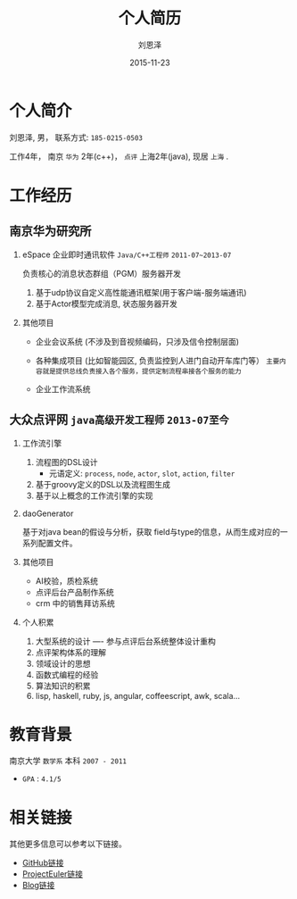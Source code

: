 #+TITLE: 个人简历
#+AUTHOR: 刘恩泽
#+EMAIL:  enze.liu@ipiaoniu.com
#+DATE: 2015-11-23
#+OPTIONS:   H:2 num:t toc:t \n:nil @:t ::t |:t ^:t -:t f:t *:t <:t
#+OPTIONS:   TeX:t LaTeX:t skip:nil d:nil todo:t pri:nil tags:not-in-toc
#+EXPORT_SELECT_TAGS: export
#+EXPORT_EXCLUDE_TAGS: noexport
#+startup: beamer
#+LaTeX_CLASS: beamer
#+LaTeX_CLASS_OPTIONS: [presentation, bigger]
#+COLUMNS: %40ITEM %10BEAMER_env(Env) %9BEAMER_envargs(Env Args) %4BEAMER_col(Col) %10BEAMER_extra(Extra)
#+BEAMER_THEME: metropolis

* 个人简介
  刘恩泽, 男， 联系方式: =185-0215-0503=

  工作4年， 南京 =华为= 2年(c++)， =点评= 上海2年(java), 现居 =上海= .

* 工作经历
** 南京华为研究所
*** eSpace 企业即时通讯软件 =Java/C++工程师= =2011-07~2013-07=
    负责核心的消息状态群组（PGM）服务器开发
    1. 基于udp协议自定义高性能通讯框架(用于客户端-服务端通讯)
    2. 基于Actor模型完成消息, 状态服务器开发

*** 其他项目

    - 企业会议系统 (不涉及到音视频编码，只涉及信令控制层面)

    - 各种集成项目 (比如智能园区, 负责监控到人进门自动开车库门等）
      =主要内容就是提供总线负责接入各个服务，提供定制流程串接各个服务的能力=

    - 企业工作流系统
** 大众点评网 =java高级开发工程师= =2013-07至今=
*** 工作流引擎
    1. 流程图的DSL设计
       - 元语定义: =process=, =node=, =actor=, =slot=, =action=, =filter=
    2. 基于groovy定义的DSL以及流程图生成
    3. 基于以上概念的工作流引擎的实现
*** daoGenerator
    基于对java bean的假设与分析，获取 field与type的信息，从而生成对应的一系列配置文件。
*** 其他项目
    - AI校验，质检系统
    - 点评后台产品制作系统
    - crm 中的销售拜访系统

*** 个人积累
    1. 大型系统的设计 ---- 参与点评后台系统整体设计重构
    2. 点评架构体系的理解
    3. 领域设计的思想
    4. 函数式编程的经验
    5. 算法知识的积累
    6. lisp, haskell, ruby, js, angular, coffeescript, awk, scala...

* 教育背景

  南京大学 =数学系= 本科 =2007 - 2011=

  - =GPA= : =4.1/5=

* 相关链接
  其他更多信息可以参考以下链接。
- [[https://github.com/Enzo-Liu][GitHub链接]]
- [[https://projecteuler.net/profile/liuenze.png][ProjectEuler链接]]
- [[http://blog.enzo.cc][Blog链接]]
